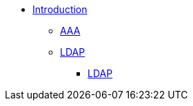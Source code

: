 * xref:index.adoc[Introduction]
** xref:aaa.adoc[AAA]
** xref:modules/rlm/ldap/index.adoc[LDAP]
*** xref:modules/ldap_authentication.adoc[LDAP]
